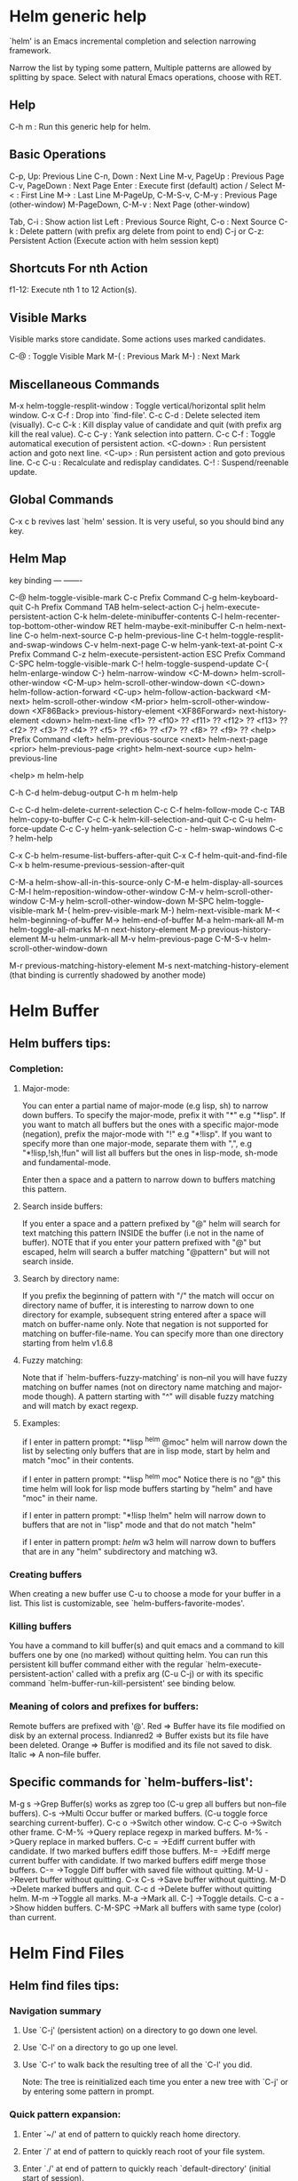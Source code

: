 


* Helm generic help

`helm' is an Emacs incremental completion and selection narrowing framework.

Narrow the list by typing some pattern,
Multiple patterns are allowed by splitting by space.
Select with natural Emacs operations, choose with RET.

** Help

C-h m : Run this generic help for helm.

** Basic Operations

C-p, Up: Previous Line
C-n, Down : Next Line
M-v, PageUp : Previous Page
C-v, PageDown : Next Page
Enter : Execute first (default) action / Select
M-< : First Line
M-> : Last Line
M-PageUp, C-M-S-v, C-M-y : Previous Page (other-window)
M-PageDown, C-M-v : Next Page (other-window)

Tab, C-i : Show action list
Left : Previous Source
Right, C-o : Next Source
C-k : Delete pattern (with prefix arg delete from point to end)
C-j or C-z: Persistent Action (Execute action with helm session kept)

** Shortcuts For nth Action

f1-12: Execute nth 1 to 12 Action(s).

** Visible Marks

Visible marks store candidate. Some actions uses marked candidates.

C-@ : Toggle Visible Mark
M-( : Previous Mark
M-) : Next Mark

** Miscellaneous Commands

M-x helm-toggle-resplit-window : Toggle vertical/horizontal split helm window.
C-x C-f : Drop into `find-file'.
C-c C-d : Delete selected item (visually).
C-c C-k : Kill display value of candidate and quit (with prefix arg kill the real value).
C-c C-y : Yank selection into pattern.
C-c C-f : Toggle automatical execution of persistent action.
<C-down> : Run persistent action and goto next line.
<C-up> : Run persistent action and goto previous line.
C-c C-u : Recalculate and redisplay candidates.
C-! : Suspend/reenable update.
 
** Global Commands

C-x c b revives last `helm' session.
It is very useful, so you should bind any key.


** Helm Map
key             binding
---             -------

C-@		helm-toggle-visible-mark
C-c		Prefix Command
C-g		helm-keyboard-quit
C-h		Prefix Command
TAB		helm-select-action
C-j		helm-execute-persistent-action
C-k		helm-delete-minibuffer-contents
C-l		helm-recenter-top-bottom-other-window
RET		helm-maybe-exit-minibuffer
C-n		helm-next-line
C-o		helm-next-source
C-p		helm-previous-line
C-t		helm-toggle-resplit-and-swap-windows
C-v		helm-next-page
C-w		helm-yank-text-at-point
C-x		Prefix Command
C-z		helm-execute-persistent-action
ESC		Prefix Command
C-SPC		helm-toggle-visible-mark
C-!		helm-toggle-suspend-update
C-{		helm-enlarge-window
C-}		helm-narrow-window
<C-M-down>	helm-scroll-other-window
<C-M-up>	helm-scroll-other-window-down
<C-down>	helm-follow-action-forward
<C-up>		helm-follow-action-backward
<M-next>	helm-scroll-other-window
<M-prior>	helm-scroll-other-window-down
<XF86Back>	previous-history-element
<XF86Forward>	next-history-element
<down>		helm-next-line
<f1>		??
<f10>		??
<f11>		??
<f12>		??
<f13>		??
<f2>		??
<f3>		??
<f4>		??
<f5>		??
<f6>		??
<f7>		??
<f8>		??
<f9>		??
<help>		Prefix Command
<left>		helm-previous-source
<next>		helm-next-page
<prior>		helm-previous-page
<right>		helm-next-source
<up>		helm-previous-line

<help> m	helm-help

C-h C-d		helm-debug-output
C-h m		helm-help

C-c C-d		helm-delete-current-selection
C-c C-f		helm-follow-mode
C-c TAB		helm-copy-to-buffer
C-c C-k		helm-kill-selection-and-quit
C-c C-u		helm-force-update
C-c C-y		helm-yank-selection
C-c -		helm-swap-windows
C-c ?		helm-help

C-x C-b		helm-resume-list-buffers-after-quit
C-x C-f		helm-quit-and-find-file
C-x b		helm-resume-previous-session-after-quit

C-M-a		helm-show-all-in-this-source-only
C-M-e		helm-display-all-sources
C-M-l		helm-reposition-window-other-window
C-M-v		helm-scroll-other-window
C-M-y		helm-scroll-other-window-down
M-SPC		helm-toggle-visible-mark
M-(		helm-prev-visible-mark
M-)		helm-next-visible-mark
M-<		helm-beginning-of-buffer
M->		helm-end-of-buffer
M-a		helm-mark-all
M-m		helm-toggle-all-marks
M-n		next-history-element
M-p		previous-history-element
M-u		helm-unmark-all
M-v		helm-previous-page
C-M-S-v		helm-scroll-other-window-down

M-r		previous-matching-history-element
M-s		next-matching-history-element
  (that binding is currently shadowed by another mode)


* Helm Buffer


** Helm buffers tips:

*** Completion:

**** Major-mode:

You can enter a partial name of major-mode (e.g lisp, sh) to narrow down buffers.
To specify the major-mode, prefix it with "*" e.g "*lisp".
If you want to match all buffers but the ones with a specific major-mode (negation),
prefix the major-mode with "!" e.g "*!lisp".
If you want to specify more than one major-mode, separate them with ",",
e.g "*!lisp,!sh,!fun" will list all buffers but the ones in lisp-mode, sh-mode and
fundamental-mode.

Enter then a space and a pattern to narrow down to buffers matching this pattern.

**** Search inside buffers:

If you enter a space and a pattern prefixed by "@" helm will search for text matching
this pattern INSIDE the buffer (i.e not in the name of buffer).
NOTE that if you enter your pattern prefixed with "@" but escaped, helm will search a buffer
matching "@pattern" but will not search inside.

**** Search by directory name:

If you prefix the beginning of pattern with "/" the match will occur on directory name
of buffer, it is interesting to narrow down to one directory for example, subsequent string
entered after a space will match on buffer-name only.
Note that negation is not supported for matching on buffer-file-name.
You can specify more than one directory starting from helm v1.6.8
 
**** Fuzzy matching:

Note that if `helm-buffers-fuzzy-matching' is non--nil you will have
fuzzy matching on buffer names (not on directory name matching and major-mode though).
A pattern starting with "^" will disable fuzzy matching and will match by exact regexp.

**** Examples:

if I enter in pattern prompt:
"*lisp ^helm @moc"
helm will narrow down the list by selecting only buffers that are in lisp mode, start by helm
and match "moc" in their contents.

if I enter in pattern prompt:
"*lisp ^helm moc"
Notice there is no "@" this time
helm will look for lisp mode buffers starting by "helm" and have "moc" in their name.

if I enter in pattern prompt:
"*!lisp !helm"
helm will narrow down to buffers that are not in "lisp" mode and that do not match "helm"

if I enter in pattern prompt:
/helm/ w3
helm will narrow down to buffers that are in any "helm" subdirectory and matching w3.


*** Creating buffers

When creating a new buffer use C-u to choose a mode for your buffer in a list.
This list is customizable, see `helm-buffers-favorite-modes'.

*** Killing buffers

You have a command to kill buffer(s) and quit emacs and a command to kill buffers one by one
(no marked) without quitting helm.
You can run this persistent kill buffer command either with the regular
`helm-execute-persistent-action' called with a prefix arg (C-u C-j) or with its specific command
`helm-buffer-run-kill-persistent' see binding below.

*** Meaning of colors and prefixes for buffers:

Remote buffers are prefixed with '@'.
Red        => Buffer have its file modified on disk by an external process.
Indianred2 => Buffer exists but its file have been deleted.
Orange     => Buffer is modified and its file not saved to disk.
Italic     => A non--file buffer.


** Specific commands for `helm-buffers-list':

M-g s		->Grep Buffer(s) works as zgrep too (C-u grep all buffers but non--file buffers).
C-s		->Multi Occur buffer or marked buffers. (C-u toggle force searching current-buffer).
C-c o		->Switch other window.
C-c C-o		->Switch other frame.
C-M-%		->Query replace regexp in marked buffers.
M-%		->Query replace in marked buffers.
C-c =		->Ediff current buffer with candidate.  If two marked buffers ediff those buffers.
M-=		->Ediff merge current buffer with candidate.  If two marked buffers ediff merge those buffers.
C-=		->Toggle Diff buffer with saved file without quitting.
M-U		->Revert buffer without quitting.
C-x C-s		->Save buffer without quitting.
M-D		->Delete marked buffers and quit.
C-c d		->Delete buffer without quitting helm.
M-m		->Toggle all marks.
M-a		->Mark all.
C-]		->Toggle details.
C-c a		->Show hidden buffers.
C-M-SPC		->Mark all buffers with same type (color) than current.
* Helm Find Files


** Helm find files tips:

*** Navigation summary

**** Use `C-j' (persistent action) on a directory to go down one level.

**** Use `C-l' on a directory to go up one level.

**** Use `C-r' to walk back the resulting tree of all the `C-l' you did.
  Note: The tree is reinitialized each time you enter a new tree with `C-j'
  or by entering some pattern in prompt.
 
*** Quick pattern expansion:


**** Enter `~/' at end of pattern to quickly reach home directory.

**** Enter `/' at end of pattern to quickly reach root of your file system.

**** Enter `./' at end of pattern to quickly reach `default-directory' (initial start of session).
  If you are already in `default-directory' this will move cursor on top.

**** Enter `../' at end of pattern will reach upper directory, moving cursor on top.
  NOTE: This is different to using `C-l' in that `C-l' don't move cursor on top but stay on previous
  subdir name.

**** Enter any environment var (e.g `$HOME') at end of pattern, it will be expanded.

**** You can yank any valid filename after pattern, it will be expanded.

*** Helm find files is fuzzy matching (start on third char entered)

  e.g "fob" or "fbr" will complete "foobar"
  but "fb" will wait for a third char for completing.

*** Use `C-u C-j' to watch an image.

*** `C-j' on a filename will expand in helm-buffer to this filename.
  Second hit on `C-j' will display buffer filename.
  Third hit on `C-j' will kill buffer filename.
  NOTE: `C-u C-j' will display buffer directly.

*** To browse images directories turn on `helm-follow-mode' and navigate with arrow keys.
  You can also use `helm-follow-action-forward' and `helm-follow-action-backward'
  (`C-<down' and `C-<left>').

*** You can turn off/on (toggle) autoupdate completion at any moment with `C-DEL'.
  NOTE: On a terminal C-<backspace> may not work, use in this case C-c <backspace>.

*** You can create a new directory and a new file at the same time.
  just write the path in prompt and press `<RET>'.
  e.g You can create "~/new/newnew/newnewnew/my_newfile.txt".

*** To create a new directory, add a "/" at end of new name and press <RET>.

*** To create a new file just write the filename not ending with "/".

*** Recursive search from helm find files

**** You can use helm browse project (see binding below).

- With no prefix arg
  If your current directory is under version control
  with one of git or hg and you have installed helm-ls-git and/or helm-ls-hg
  https://github.com/emacs-helm/helm-ls-git.git
  https://github.com/emacs-helm/helm-ls-hg
  you will see all your files under version control, otherwise
  you will be back to helm-find-files.
- With one prefix arg
  You will see all the files under this directory
  and other subdirectories (recursion) and this list of files will be cached.
- With two prefix args
  same but the cache will be refreshed.

**** You can start a recursive search with Locate of Find (See commands below).
  With Locate you can use a local db with a prefix arg; If the localdb doesn't already
  exists, you will be prompted for its creation, if it exists and you want to refresh it,
  give two prefix args.

*** Insert filename at point or complete filename at point

On insertion (no completion, i.e nothing at point):

- `C-c i'         => insert absolute file name.
- `C-u C-c i'     => insert abbreviate file name.
- `C-u C-u C-c i' => insert relative file name.

On completion:

- target starts by ~/           => insert abbreviate file name.
- target starts by / or [a-z]:/ => insert full path.
- otherwise                     => insert relative file name.

*** Using wildcard to select multiple files

Use of wilcard is supported to give a set of files to an action:

e.g
You can copy all the files with ".el" extension by using "*.el"
and then run your copy action.

You can do the same but with "**.el" (note the two stars),
this will select recursively all ".el" files under current directory.

NOTE: When using an action that involve an external backend (e.g grep), using "**"
is not advised (even if it works fine) because it will be slower to select all your files,
you have better time letting the backend doing it, it will be faster.
However, if you know you have not many files it is reasonable to use this,
also using not recursive wilcard (e.g "*.el") is perfectly fine for this.

This feature ("**") is activated by default with the option `helm-file-globstar'.
The directory selection with "**foo/" like bash shopt globstar option is not supported yet.

*** Copying renaming asynchronously

If you use async library (if you have installed helm from MELPA you do) you can enable
async for copying/renaming etc... your files by enabling `dired-async-mode'.

Note that even when async is enabled, running a copy/rename action with a prefix arg
will execute action synchronously, it will follow also the first file of the marked files
in its destination directory.

*** Bookmark your `helm-find-files' session

You can bookmark your `helm-find-files' session with `C-x r m'.
You can retrieve later these bookmarks easily by using M-x helm-filtered-bookmarks
or from the current `helm-find-files' session just hitting `C-x r b'.

*** Run Gid from `helm-find-files'

You can navigate to a project containing an ID file created with the `mkid'
command from id-utils, and run the `gid' command which will use the symbol at point
in `helm-current-buffer' as default.


** Specific commands for `helm-find-files':


C-x C-f		->Run Locate (C-u to specify locate db, M-n insert basename of candidate)
C-x C-d		->Browse project (`C-u' recurse, `C-u C-u' recurse and refresh db)
C-c /		->Run Find shell command from this directory.
C-s		->Run Grep (C-u Recursive).
M-g p		->Run Pdfgrep on marked files.
M-g z		->Run zgrep (C-u Recursive).
C-c g		->Run gid (id-utils).
M-.		->Run Etags (C-u use thing-at-point `C-u C-u' reload cache)
M-R		->Rename File (C-u Follow).
M-%		->Query replace on marked files.
M-C		->Copy File (C-u Follow).
M-B		->Byte Compile File (C-u Load).
M-L		->Load File.
M-S		->Symlink File.
M-H		->Hardlink file.
M-D		->Delete File.
M-K		->Kill buffer candidate without quitting.
C-c d		->Delete file without quitting.
M-e		->Switch to Eshell.
M-!		->Eshell command on file (C-u Apply on marked files, otherwise treat them sequentially).
C-c =		->Ediff file.
M-=		->Ediff merge file.
C-c i		->Complete file name at point.
C-c o		->Switch other window.
C-c C-o		->Switch other frame.
C-c C-x		->Open file with external program (C-u to choose).
C-c X		->Open file externally with default tool.
M-l		->Rotate Image Left.
M-r		->Rotate Image Right.
C-l		->Go down precedent directory.
M-p		->Switch to last visited directories history.
C-c h		->Switch to file name history.
M-i		->Show file properties in a tooltip.
M-a		->Mark all visibles candidates.
C-c DEL		->Toggle auto expansion of directories.
M-u		->Unmark all candidates, visibles and invisibles.
C-c C-a		->Gnus attach files to message buffer.
C-c p		->Print file, (C-u to refresh printers list).
C-{		->Enlarge helm window.
C-}		->Narrow helm window.
C-]		->Toggle basename/fullpath.
C-c r		->Find file as root.
C-c @		->Insert org link.
* Helm read file name


** Helm read file name tips:


*** Enter `~/' at end of pattern to quickly reach home directory.

*** Enter `/' at end of pattern to quickly reach root of your file system.

*** Enter `./' at end of pattern to quickly reach `default-directory' (initial start of session).
  If you are in `default-directory' move cursor on top.

*** Enter `../' at end of pattern will reach upper directory, moving cursor on top.
  NOTE: This different to using `C-l' in that `C-l' don't move cursor on top but stay on previous
  subdir name.

*** You can complete with partial basename (start on third char entered)

  e.g "fob" or "fbr" will complete "foobar"
  but "fb" will wait for a third char for completing.

*** Persistent actions:

By default `helm-read-file-name' use the persistent actions of `helm-find-files'.

**** Use `C-u C-j' to watch an image.

**** `C-j' on a filename will expand in helm-buffer to this filename.
  Second hit on `C-j' will display buffer filename.
  Third hit on `C-j' will kill buffer filename.
  NOTE: `C-u C-j' will display buffer directly.

**** To browse images directories turn on `helm-follow-mode' and navigate with arrow keys.

**** When you want to delete backward characters to e.g creating a new file or directory,
  autoupdate may keep updating to an existent directory
  preventing you to do so, in this case just hit C-<backspace> and then <backspace>.
  This should not needed when copying/renaming files because autoupdate is disabled
  by default in this case.
  NOTE: On a terminal C-<backspace> may not work, use in this case C-c <backspace>.

**** You can create a new directory and a new file at the same time, just write the path in prompt
  and press <RET>.
  e.g You can create "~/new/newnew/newnewnew/my_newfile.txt".

**** To create a new directory, add a "/" at end of new name and press <RET>.

**** To create a new file just write the filename not ending with "/".


** Specific commands for helm-read-file-name:


C-l		->Go down precedent directory.
C-c DEL		->Toggle auto expansion of directories.
C-]		->Toggle basename.
C-c h		->File name history.
C/M-RET		->Maybe return empty string (unless `must-match').
C-o		->Goto next source.
<M-left>	->Goto previous source.
* Helm Generic files


** Helm generic file tips:


*** Locate
You can add after writing search pattern any of the locate command line options.
e.g -b, -e, -n <number>...etc.
See Man locate for more infos.

Some other sources (at the moment recentf and file in current directory sources)
support the -b flag for compatibility with locate when they are used with it.

*** Browse project

When your directory is not under version control,
don't forget to refresh your cache when files have been added/removed in your directory.

*** Find command

Recursively search files using "find" shell command.

Candidates are all filenames that match all given globbing patterns.
This respects the options `helm-case-fold-search' and
`helm-findutils-search-full-path'.

You can pass arbitrary options directly to find after a "*" separator.
For example, this would find all files matching "book" that are larger
than 1 megabyte:

book * -size +1M


** Specific commands for helm locate and others files sources:


C-]		->Toggle basename.
C-s		->Run grep (C-u recurse).
M-g z		->Run zgrep.
C-c g		->Run gid (id-utils).
M-g p		->Run Pdfgrep on marked files.
M-C		->Copy file(s)
M-R		->Rename file(s).
M-S		->Symlink file(s).
M-H		->Hardlink file(s).
M-D		->Delete file(s).
M-B		->Byte compile file(s) (C-u load) (elisp).
M-L		->Load file(s) (elisp).
C-=		->Ediff file.
C-c =		->Ediff merge file.
C-c o		->Switch other window.
M-i		->Show file properties.
M-.		->Run etags (C-u use tap, C-u C-u reload DB).
C-w		->Yank text at point.
C-c C-x		->Open file with external program (C-u to choose).
C-c X		->Open file externally with default tool.
C-c @		->Insert org link.
* Helm Grep

** Helm grep tips:

*** You can start grep with a prefix arg to recurse in subdirectories.
*** You can use wild card when selecting files (e.g *.el)
*** You can grep in many differents directories by marking files or wild cards.
*** You can save your results in a grep-mode buffer, see commands below.

*** Important:

Grepping on remote file will work only with grep, not ack-grep, but it is
anyway bad supported as tramp doesn't support multiple process running in a
short delay (less than 5s actually) among other things,
so I strongly advice hitting `C-!' (i.e suspend process)
before entering anything in pattern, and hit again `C-!' when
your regexp is ready to send to remote process, even if helm is handling
this by delaying each process at 5s. 
Or even better don't use tramp at all and mount your remote file system on SSHFS.

* Helm Gid

** Helm Gid tips

Helm gid read the database created with the `mkid' command from id-utils.
The name of the database file can be customized with `helm-gid-db-file-name', it
is usually "ID".
Helm Gid use the symbol at point as default-input.
You have access to this command also from `helm-find-files' which allow you to
navigate to another directory to consult its database.


** Specific commands for Helm Grep:


<M-down>	->Next File.
<M-up>		->Precedent File.
C-w		->Yank Text at point in minibuffer.
C-c o		->Jump other window.
C-c C-o		->Jump other frame.
M-x helm-grep-run-persistent-action		->Run persistent action (Same as `C-j').
<left>		->Run default action (Same as RET).
C-x C-s		->Save to a `grep-mode' enabled buffer.
* Helm PdfGrep Map


** Specific commands for Pdf Grep:


<M-down>	->Next File.
<M-up>		->Precedent File.
C-w		->Yank Text at point in minibuffer.
* Helm Etags Map


** Specific commands for Etags:


<M-down>	->Next File.
<M-up>		->Precedent File.
C-w		->Yank Text at point in minibuffer.
* Helm Ucs


** Specific commands for `helm-ucs':


Uses keymap `helm-ucs-map', which is not currently defined.

M-x helm-ucs-persistent-insert	->Insert char.
M-x helm-ucs-persistent-forward	->Forward char.
M-x helm-ucs-persistent-backward	->Backward char.
M-x helm-ucs-persistent-delete	->Delete char backward.
* Helm bookmark name


** Specific commands for bookmarks:


C-c o		->Jump other window.
C-d		->Delete bookmark.
M-e		->Edit bookmark.
C-]		->Toggle bookmark location visibility.
* Helm eshell on file

** Helm eshell on file tips:

*** Passing extra args after filename:

Normally your command or alias will be called with file as argument.

e.g <command> 'candidate_file'

But you can also pass an argument or more after 'candidate_file' like this:

<command> %s [extra_args]


'candidate_file' will be added at '%s' and your command will look at this:

<command> 'candidate_file' [extra_args]

*** Specify many files as args (marked files):

e.g <command> file1 file2 ...

Call `helm-find-files-eshell-command-on-file' with one prefix-arg
Otherwise you can pass one prefix-arg from the command selection buffer.
NOTE: This is not working on remote files.

With two prefix-arg before starting or from the command selection buffer
the output is printed to your `current-buffer'.

Note that with no prefix-arg or a prefix-arg value of '(16) (C-u C-u)
the command is called once for each file like this:

<command> file1 <command> file2 etc...


** Specific commands for `helm-find-files-eshell-command-on-file':


Uses keymap `helm-esh-on-file-map', which is not currently defined.

* Helm ido virtual buffers


** Specific commands for ido virtuals buffers:


C-c o		->Switch other window.
C-c C-o		->Switch other frame.
M-g s		->Grep file.
M-g z		->Zgrep file.
M-D		->Delete file.
C-c C-x		->Open file externally.
* Helm Moccur

** Helm Moccur tips:

*** Matching
Multiple regexp matching is allowed, just enter a space to separate your regexps.

Matching empty lines is supported with the regexp "^$", you will get the results
with only the buffer-name and the line number, you can of course save and edit these
results (i.e add text to the empty line) .

*** Automatically matching symbol at point

You can match automatically the symbol at point, but keeping
the minibuffer empty ready to write into.
This is disabled by default, to enable this you have to add `helm-source-occur'
and `helm-source-moccur' to `helm-sources-using-default-as-input'.

*** Jump to the corresponding line in the searched buffer
You can do this with `C-j' (persistent-action), to do it repetitively
you can use `C-<up>' and `C-<down>' or enable `helm-follow-mode' with `C-c C-f'.

*** Saving results
Same as with helm-grep, you can save the results with `C-x C-s'.
Of course if you don't save your results, you can get back your session
with `helm-resume'.

*** Refreshing the resumed session.
When the buffer(s) where you ran helm-(m)occur have been modified, you will be
warned of this with the buffer flashing to red, you can refresh the buffer by running
`C-c C-u'.
This can be done automatically by customizing `helm-moccur-auto-update-on-resume'.

*** Refreshing a saved buffer
Just hit `g' to update your buffer.

*** Edit a saved buffer

To do so you have to install wgrep
https://github.com/mhayashi1120/Emacs-wgrep
and then:

1) C-c C-p to edit the buffer(s).
2) C-x C-s to save your changes.

Tip: Use the excellent iedit https://github.com/tsdh/iedit
to modify occurences in your buffer.


** Specific commands for Helm Moccur:


<M-down>	->Next Buffer.
<M-up>		->Precedent Buffer.
C-w		->Yank Text at point in minibuffer.
C-c o		->Goto line in other window.
C-c C-o		->Goto line in new frame.
* Helm Top


** Helm Top tips:


** Specific commands for Helm Top:


Uses keymap `helm-top-map', which is not currently defined.

M-x helm-top-run-sort-by-com	->Sort by commands.
M-x helm-top-run-sort-by-cpu	->Sort by cpu usage.
M-x helm-top-run-sort-by-user	->Sort alphabetically by user.
M-x helm-top-run-sort-by-mem	->Sort by memory.
* Helm Apt


** Helm Apt tips:


** Specific commands for Helm Apt:


Uses keymap `helm-apt-map', which is not currently defined.

M-x helm-apt-show-all	->Show all packages.
M-x helm-apt-show-only-installed	->Show installed packages only.
M-x helm-apt-show-only-not-installed	->Show not installed packages only.
M-x helm-apt-show-only-deinstalled	-Show deinstalled (not purged yet) packages only.>
* Helm elisp package


** Helm elisp package tips:
*** Upgrade elisp packages

To see upgradables packages hit <M-U>.

Then you can install all upgradables packages with the upgrade all action,
or upgrade only the specific packages by marking them (the new ones) and running
the upgrade action (visible only when there is upgradables packages).
Of course you can upgrade a single package by just running the upgrade action
without marking it.

*** Meaning of flags prefixing packages (Emacs-25)

- The flag "S" that prefix package names mean that this package is one of `package-selected-packages'.
This feature is only available with emacs-25.

- The flag "U" that prefix package names mean that this package is no more needed.
This feature is only available with emacs-25.


** Specific commands for Helm elisp package:


Uses keymap `helm-el-package-map', which is not currently defined.

M-x helm-el-package-show-all	->Show all packages.
M-x helm-el-package-show-installed	->Show installed packages only.
M-x helm-el-package-show-uninstalled	->Show not installed packages only.
M-x helm-el-package-show-upgrade	->Show upgradable packages only.
M-x helm-el-run-package-install	->Install package(s).
M-x helm-el-run-package-reinstall	->Reinstall package(s).
M-x helm-el-run-package-uninstall	->Uninstall package(s).
M-x helm-el-run-package-upgrade	->Upgrade package(s).
M-x helm-el-run-package-upgrade-all	->Upgrade all packages upgradables.
M-x helm-el-run-visit-homepage	->Visit package homepage.
* Helm M-x


** Helm M-x tips:

*** You can get help on any command with persistent action (C-j).

*** All the prefix args passed BEFORE running `helm-M-x' are ignored,
you should have an error message if you do so.
When you want to pass prefix args, pass them AFTER starting `helm-M-x',
you will have a prefix arg counter appearing in mode-line notifying you
the amount of prefix args entered.
* Helm imenu


** Helm imenu tips:


** Specific commands for Helm imenu:


Uses keymap `helm-imenu-map', which is not currently defined.

M-x helm-imenu-next-section		->Go to next section.
M-x helm-imenu-previous-section		->Go to previous section.
* Helm colors


** Specific commands for Helm colors:


Uses keymap `helm-color-map', which is not currently defined.

M-x helm-color-run-insert-name		Insert the entry'name.
M-x helm-color-run-kill-name		Kill the entry's name.
M-x helm-color-run-insert-rgb		Insert entry in RGB format.
M-x helm-color-run-kill-rgb		Kill entry in RGB format.
* Helm semantic


** Helm semantic tips:


** Specific commands for Helm semantic:


Uses keymap `helm-semantic-map', which is not currently defined.

* Helm kmacro


** Helm kmacro tips:
- Start recording some keys with `f3'
- Record new kmacro with `f4'
- Start `helm-execute-kmacro' to list all your macros.

Use persistent action to run your kmacro as many time as needed,
you can change of kmacro with `helm-next-line' `helm-previous-line'.

NOTE: You can't record keys running helm commands except `helm-M-x' unless
you don't choose from there a command using helm completion.


** Specific commands for Helm kmacro:


Uses keymap `helm-kmacro-map', which is not currently defined.
